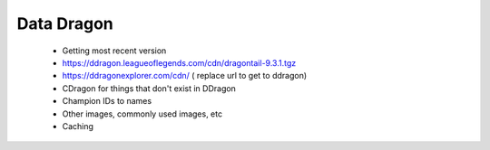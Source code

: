 Data Dragon
===========

  - Getting most recent version

  - https://ddragon.leagueoflegends.com/cdn/dragontail-9.3.1.tgz

  - https://ddragonexplorer.com/cdn/ ( replace url to get to ddragon)

  - CDragon for things that don't exist in DDragon

  - Champion IDs to names

  - Other images, commonly used images, etc

  - Caching
